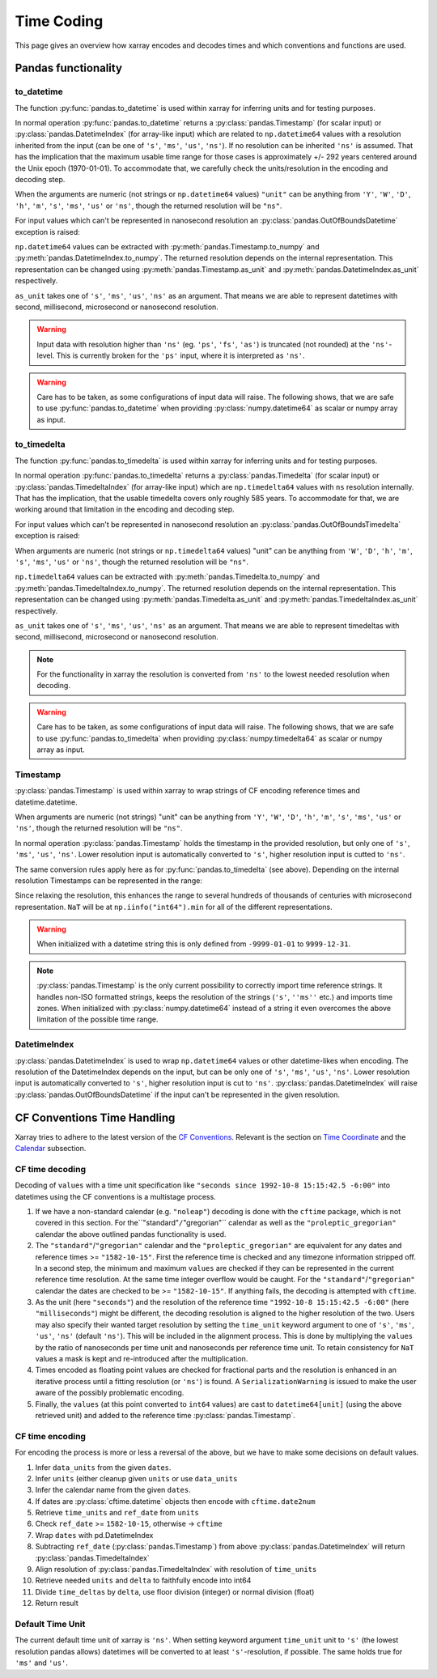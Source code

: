 .. ipython:: python
    :suppress:

    import numpy as np
    import pandas as pd
    import xarray as xr

    np.random.seed(123456)
    np.set_printoptions(threshold=20)
    int64_max = np.iinfo("int64").max
    int64_min = np.iinfo("int64").min + 1
    uint64_max = np.iinfo("uint64").max

.. internals.timecoding:

Time Coding
===========

This page gives an overview how xarray encodes and decodes times and which conventions and functions are used.

Pandas functionality
--------------------

to_datetime
~~~~~~~~~~~

The function :py:func:`pandas.to_datetime` is used within xarray for inferring units and for testing purposes.

In normal operation :py:func:`pandas.to_datetime` returns a :py:class:`pandas.Timestamp` (for scalar input) or :py:class:`pandas.DatetimeIndex` (for array-like input) which are related to ``np.datetime64`` values with a resolution inherited from the input (can be one of ``'s'``, ``'ms'``, ``'us'``, ``'ns'``). If no resolution can be inherited ``'ns'`` is assumed. That has the implication that the maximum usable time range for those cases is approximately +/- 292 years centered around the Unix epoch (1970-01-01). To accommodate that, we carefully check the units/resolution in the encoding and decoding step.

When the arguments are numeric (not strings or ``np.datetime64`` values) ``"unit"`` can be anything from ``'Y'``, ``'W'``, ``'D'``, ``'h'``, ``'m'``, ``'s'``, ``'ms'``, ``'us'`` or ``'ns'``, though the returned resolution will be ``"ns"``.

.. ipython:: python

    f"Maximum datetime range: ({pd.to_datetime(int64_min, unit="ns")}, {pd.to_datetime(int64_max, unit="ns")})"

For input values which can't be represented in nanosecond resolution an :py:class:`pandas.OutOfBoundsDatetime` exception is raised:

.. ipython:: python

    try:
        dtime = pd.to_datetime(int64_max, unit="us")
    except Exception as err:
        print(err)
    try:
        dtime = pd.to_datetime(uint64_max, unit="ns")
        print("Wrong:", dtime)
        dtime = pd.to_datetime([uint64_max], unit="ns")
    except Exception as err:
        print(err)

``np.datetime64`` values can be extracted with :py:meth:`pandas.Timestamp.to_numpy` and :py:meth:`pandas.DatetimeIndex.to_numpy`. The returned resolution depends on the internal representation. This representation can be changed using :py:meth:`pandas.Timestamp.as_unit`
and :py:meth:`pandas.DatetimeIndex.as_unit` respectively.


``as_unit`` takes one of ``'s'``, ``'ms'``, ``'us'``, ``'ns'`` as an argument. That means we are able to represent datetimes with second, millisecond, microsecond or nanosecond resolution.

.. ipython:: python

    time = pd.to_datetime(np.datetime64(0, "D"))
    print("Datetime:", time, np.asarray([time.to_numpy()]).dtype)
    print("Datetime as_unit('ms'):", time.as_unit("ms"))
    print("Datetime to_numpy():", time.as_unit("ms").to_numpy())
    time = pd.to_datetime(np.array([-1000, 1, 2], dtype="datetime64[Y]"))
    print("DatetimeIndex:", time)
    print("DatetimeIndex as_unit('us'):", time.as_unit("us"))
    print("DatetimeIndex to_numpy():", time.as_unit("us").to_numpy())

.. warning::
    Input data with resolution higher than ``'ns'`` (eg. ``'ps'``, ``'fs'``, ``'as'``) is truncated (not rounded) at the ``'ns'``-level. This is currently broken for the ``'ps'`` input, where it is interpreted as ``'ns'``.

    .. ipython:: python

        try:
            print("Good:", pd.to_datetime([np.datetime64(1901901901901, "as")]))
            print("Good:", pd.to_datetime([np.datetime64(1901901901901, "fs")]))
            print(" Bad:", pd.to_datetime([np.datetime64(1901901901901, "ps")]))
            print("Good:", pd.to_datetime([np.datetime64(1901901901901, "ns")]))
            print("Good:", pd.to_datetime([np.datetime64(1901901901901, "us")]))
            print("Good:", pd.to_datetime([np.datetime64(1901901901901, "ms")]))
            print(
                "Good:", pd.to_datetime(np.array([np.datetime64(1901901901901, "s")]))
            )
            print("Bad:", pd.to_datetime([np.datetime64(1901901901901, "s")]))
        except Exception as err:
            print("Raise:", err)

.. warning::
    Care has to be taken, as some configurations of input data will raise. The following shows, that we are safe to use :py:func:`pandas.to_datetime` when providing :py:class:`numpy.datetime64` as scalar or numpy array as input.

    .. ipython:: python

        print(
            "Works:",
            np.datetime64(1901901901901, "s"),
            pd.to_datetime(np.datetime64(1901901901901, "s")),
        )
        print(
            "Works:",
            np.array([np.datetime64(1901901901901, "s")]),
            pd.to_datetime(np.array([np.datetime64(1901901901901, "s")])),
        )
        try:
            pd.to_datetime([np.datetime64(1901901901901, "s")])
        except Exception as err:
            print("Raises:", err)
        try:
            pd.to_datetime(1901901901901, unit="s")
        except Exception as err:
            print("Raises:", err)
        try:
            pd.to_datetime([1901901901901], unit="s")
        except Exception as err:
            print("Raises:", err)
        try:
            pd.to_datetime(np.array([1901901901901]), unit="s")
        except Exception as err:
            print("Raises:", err)


to_timedelta
~~~~~~~~~~~~

The function :py:func:`pandas.to_timedelta` is used within xarray for inferring units and for testing purposes.

In normal operation :py:func:`pandas.to_timedelta` returns a :py:class:`pandas.Timedelta` (for scalar input) or :py:class:`pandas.TimedeltaIndex` (for array-like input) which are ``np.timedelta64`` values with ``ns`` resolution internally. That has the implication, that the usable timedelta covers only roughly 585 years. To accommodate for that, we are working around that limitation in the encoding and decoding step.

.. ipython:: python

    f"Maximum timedelta range: ({pd.to_timedelta(int64_min, unit="ns")}, {pd.to_timedelta(int64_max, unit="ns")})"

For input values which can't be represented in nanosecond resolution an :py:class:`pandas.OutOfBoundsTimedelta` exception is raised:

.. ipython:: python

    try:
        delta = pd.to_timedelta(int64_max, unit="us")
    except Exception as err:
        print("First:", err)
    try:
        delta = pd.to_timedelta(uint64_max, unit="ns")
    except Exception as err:
        print("Second:", err)

When arguments are numeric (not strings or ``np.timedelta64`` values) "unit" can be anything from ``'W'``, ``'D'``, ``'h'``, ``'m'``, ``'s'``, ``'ms'``, ``'us'`` or ``'ns'``, though the returned resolution will be ``"ns"``.

``np.timedelta64`` values can be extracted with :py:meth:`pandas.Timedelta.to_numpy` and :py:meth:`pandas.TimedeltaIndex.to_numpy`. The returned resolution depends on the internal representation. This representation can be changed using :py:meth:`pandas.Timedelta.as_unit`
and :py:meth:`pandas.TimedeltaIndex.as_unit` respectively.

``as_unit`` takes one of ``'s'``, ``'ms'``, ``'us'``, ``'ns'`` as an argument. That means we are able to represent timedeltas with second, millisecond, microsecond or nanosecond resolution.

.. ipython:: python

    delta = pd.to_timedelta(np.timedelta64(1, "D"))
    print("Timedelta:", delta, np.asarray([delta.to_numpy()]).dtype)
    print("Timedelta as_unit('ms'):", delta.as_unit("ms"))
    print("Timedelta to_numpy():", delta.as_unit("ms").to_numpy())
    delta = pd.to_timedelta([0, 1, 2], unit="D")
    print("TimedeltaIndex:", delta)
    print("TimedeltaIndex as_unit('ms'):", delta.as_unit("ms"))
    print("TimedeltaIndex to_numpy():", delta.as_unit("ms").to_numpy())

.. note::
    For the functionality in xarray the resolution is converted from ``'ns'`` to the lowest needed resolution when decoding.

.. warning::
    Care has to be taken, as some configurations of input data will raise. The following shows, that we are safe to use :py:func:`pandas.to_timedelta` when providing :py:class:`numpy.timedelta64` as scalar or numpy array as input.

    .. ipython:: python

        print(
            "Works:",
            np.timedelta64(1901901901901, "s"),
            pd.to_timedelta(np.timedelta64(1901901901901, "s")),
        )
        print(
            "Works:",
            np.array([np.timedelta64(1901901901901, "s")]),
            pd.to_timedelta(np.array([np.timedelta64(1901901901901, "s")])),
        )
        try:
            pd.to_timedelta([np.timedelta64(1901901901901, "s")])
        except Exception as err:
            print("Raises:", err)
        try:
            pd.to_timedelta(1901901901901, unit="s")
        except Exception as err:
            print("Raises:", err)
        try:
            pd.to_timedelta([1901901901901], unit="s")
        except Exception as err:
            print("Raises:", err)
        try:
            pd.to_timedelta(np.array([1901901901901]), unit="s")
        except Exception as err:
            print("Raises:", err)

Timestamp
~~~~~~~~~

:py:class:`pandas.Timestamp` is used within xarray to wrap strings of CF encoding reference times and datetime.datetime.

When arguments are numeric (not strings) "unit" can be anything from ``'Y'``, ``'W'``, ``'D'``, ``'h'``, ``'m'``, ``'s'``, ``'ms'``, ``'us'`` or ``'ns'``, though the returned resolution will be ``"ns"``.

In normal operation :py:class:`pandas.Timestamp` holds the timestamp in the provided resolution, but only one of ``'s'``, ``'ms'``, ``'us'``, ``'ns'``. Lower resolution input is automatically converted to ``'s'``, higher resolution input is cutted to ``'ns'``.

The same conversion rules apply here as for :py:func:`pandas.to_timedelta` (see above).
Depending on the internal resolution Timestamps can be represented in the range:

.. ipython:: python

    for unit in ["s", "ms", "us", "ns"]:
        print(
            f"unit: {unit!r} time range ({pd.Timestamp(int64_min, unit=unit)}, {pd.Timestamp(int64_max, unit=unit)})"
        )

Since relaxing the resolution, this enhances the range to several hundreds of thousands of centuries with microsecond representation. ``NaT`` will be at ``np.iinfo("int64").min`` for all of the different representations.

.. warning::
    When initialized with a datetime string this is only defined from ``-9999-01-01`` to ``9999-12-31``.

    .. ipython:: python

        try:
            print("Works:", pd.Timestamp("-9999-01-01 00:00:00"))
            print("Works, too:", pd.Timestamp("9999-12-31 23:59:59"))
            print(pd.Timestamp("10000-01-01 00:00:00"))
        except Exception as err:
            print("Errors:", err)

.. note::
    :py:class:`pandas.Timestamp` is the only current possibility to correctly import time reference strings. It handles non-ISO formatted strings, keeps the resolution of the strings (``'s'``, ``''ms''`` etc.) and imports time zones. When initialized with :py:class:`numpy.datetime64` instead of a string it even overcomes the above limitation of the possible time range.

    .. ipython:: python

        try:
            print("Handles non-ISO:", pd.Timestamp("92-1-8 151542"))
            print(
                "Keeps resolution 1:",
                pd.Timestamp("1992-10-08 15:15:42"),
                pd.Timestamp("1992-10-08 15:15:42").unit,
            )
            print(
                "Keeps resolution 2:",
                pd.Timestamp("1992-10-08 15:15:42.5"),
                pd.Timestamp("1992-10-08 15:15:42.5").unit,
            )
            print(
                "Keeps timezone:",
                pd.Timestamp("1992-10-08 15:15:42.5 -6:00"),
                pd.Timestamp("1992-10-08 15:15:42.5 -6:00").unit,
            )
            print(
                "Extends timerange :",
                pd.Timestamp(np.datetime64("-10000-10-08 15:15:42.5001")),
                pd.Timestamp(np.datetime64("-10000-10-08 15:15:42.5001")).unit,
            )
        except Exception as err:
            print("Errors:", err)

DatetimeIndex
~~~~~~~~~~~~~

:py:class:`pandas.DatetimeIndex` is used to wrap ``np.datetime64`` values or other datetime-likes when encoding. The resolution of the DatetimeIndex depends on the input, but can be only one of ``'s'``, ``'ms'``, ``'us'``, ``'ns'``. Lower resolution input is automatically converted to ``'s'``, higher resolution input is cut to ``'ns'``.
:py:class:`pandas.DatetimeIndex` will raise :py:class:`pandas.OutOfBoundsDatetime` if the input can't be represented in the given resolution.

.. ipython:: python

    try:
        print(
            "Works:",
            pd.DatetimeIndex(
                np.array(["1992-01-08", "1992-01-09"], dtype="datetime64[D]")
            ),
        )
        print(
            "Works:",
            pd.DatetimeIndex(
                np.array(
                    ["1992-01-08 15:15:42", "1992-01-09 15:15:42"],
                    dtype="datetime64[s]",
                )
            ),
        )
        print(
            "Works:",
            pd.DatetimeIndex(
                np.array(
                    ["1992-01-08 15:15:42.5", "1992-01-09 15:15:42.0"],
                    dtype="datetime64[ms]",
                )
            ),
        )
        print(
            "Works:",
            pd.DatetimeIndex(
                np.array(
                    ["1970-01-01 00:00:00.401501601701801901", "1970-01-01 00:00:00"],
                    dtype="datetime64[as]",
                )
            ),
        )
        print(
            "Works:",
            pd.DatetimeIndex(
                np.array(
                    ["-10000-01-01 00:00:00.401501", "1970-01-01 00:00:00"],
                    dtype="datetime64[us]",
                )
            ),
        )
    except Exception as err:
        print("Errors:", err)

CF Conventions Time Handling
----------------------------

Xarray tries to adhere to the latest version of the `CF Conventions`_. Relevant is the section on `Time Coordinate`_ and the `Calendar`_ subsection.

.. _CF Conventions: https://cfconventions.org
.. _Time Coordinate: https://cfconventions.org/Data/cf-conventions/cf-conventions-1.11/cf-conventions.html#time-coordinate
.. _Calendar: https://cfconventions.org/Data/cf-conventions/cf-conventions-1.11/cf-conventions.html#calendar

CF time decoding
~~~~~~~~~~~~~~~~

Decoding of ``values`` with a time unit specification like ``"seconds since 1992-10-8 15:15:42.5 -6:00"`` into datetimes using the CF conventions is a multistage process.

1. If we have a non-standard calendar (e.g. ``"noleap"``) decoding is done with the ``cftime`` package, which is not covered in this section. For the``"standard"``/``"gregorian"`` calendar as well as the ``"proleptic_gregorian"`` calendar the above outlined pandas functionality is used.

2. The ``"standard"``/``"gregorian"`` calendar and the ``"proleptic_gregorian"`` are equivalent for any dates and reference times >= ``"1582-10-15"``. First the reference time is checked and any timezone information stripped off. In a second step, the minimum and maximum ``values`` are checked if they can be represented in the current reference time resolution. At the same time integer overflow would be caught. For the ``"standard"``/``"gregorian"`` calendar the dates are checked to be >= ``"1582-10-15"``. If anything fails, the decoding is attempted with ``cftime``.

3. As the unit (here ``"seconds"``) and the resolution of the reference time ``"1992-10-8 15:15:42.5 -6:00"`` (here ``"milliseconds"``) might be different, the decoding resolution is aligned to the higher resolution of the two. Users may also specify their wanted target resolution by setting the ``time_unit`` keyword argument to one of ``'s'``, ``'ms'``, ``'us'``, ``'ns'`` (default ``'ns'``). This will be included in the alignment process. This is done by multiplying the ``values`` by the ratio of nanoseconds per time unit and nanoseconds per reference time unit. To retain consistency for ``NaT`` values a mask is kept and re-introduced after the multiplication.

4. Times encoded as floating point values are checked for fractional parts and the resolution is enhanced in an iterative process until a fitting resolution (or ``'ns'``) is found. A ``SerializationWarning`` is issued to make the user aware of the possibly problematic encoding.

5. Finally, the ``values`` (at this point converted to ``int64`` values) are cast to ``datetime64[unit]`` (using the above retrieved unit) and added to the reference time :py:class:`pandas.Timestamp`.

.. ipython:: python

    calendar = "proleptic_gregorian"
    values = np.array([-1000 * 365, 0, 1000 * 365], dtype="int64")
    units = "days since 2000-01-01 00:00:00.000001"
    dt = xr.coding.times.decode_cf_datetime(values, units, calendar, time_unit="s")
    print(dt)
    assert dt.dtype == "datetime64[us]"

    units = "microseconds since 2000-01-01 00:00:00"
    dt = xr.coding.times.decode_cf_datetime(values, units, calendar, time_unit="s")
    print(dt)
    assert dt.dtype == "datetime64[us]"

    values = np.array([0, 0.25, 0.5, 0.75, 1.0], dtype="float64")
    units = "days since 2000-01-01 00:00:00.001"
    dt = xr.coding.times.decode_cf_datetime(values, units, calendar, time_unit="s")
    print(dt)
    assert dt.dtype == "datetime64[ms]"

    values = np.array([0, 0.25, 0.5, 0.75, 1.0], dtype="float64")
    units = "hours since 2000-01-01"
    dt = xr.coding.times.decode_cf_datetime(values, units, calendar, time_unit="s")
    print(dt)
    assert dt.dtype == "datetime64[s]"

    values = np.array([0, 0.25, 0.5, 0.75, 1.0], dtype="float64")
    units = "hours since 2000-01-01 00:00:00 03:30"
    dt = xr.coding.times.decode_cf_datetime(values, units, calendar, time_unit="s")
    print(dt)
    assert dt.dtype == "datetime64[s]"

    values = np.array([-2002 * 365 - 121, -366, 365, 2000 * 365 + 119], dtype="int64")
    units = "days since 0001-01-01 00:00:00"
    dt = xr.coding.times.decode_cf_datetime(values, units, calendar, time_unit="s")
    print(dt)
    assert dt.dtype == "datetime64[s]"

CF time encoding
~~~~~~~~~~~~~~~~

For encoding the process is more or less a reversal of the above, but we have to make some decisions on default values.

1. Infer ``data_units`` from the given ``dates``.
2. Infer ``units`` (either cleanup given ``units`` or use ``data_units``
3. Infer the calendar name from the given ``dates``.
4. If dates are :py:class:`cftime.datetime` objects then encode with ``cftime.date2num``
5. Retrieve ``time_units`` and ``ref_date`` from ``units``
6. Check ``ref_date`` >= ``1582-10-15``, otherwise -> ``cftime``
7. Wrap ``dates`` with pd.DatetimeIndex
8. Subtracting ``ref_date`` (:py:class:`pandas.Timestamp`) from above :py:class:`pandas.DatetimeIndex` will return :py:class:`pandas.TimedeltaIndex`
9. Align resolution of :py:class:`pandas.TimedeltaIndex` with resolution of ``time_units``
10. Retrieve needed ``units`` and ``delta`` to faithfully encode into int64
11. Divide ``time_deltas`` by ``delta``, use floor division (integer) or normal division (float)
12. Return result

.. ipython:: python
    :okwarning:

    calendar = "proleptic_gregorian"
    dates = np.array(
        [
            "-2000-01-01T00:00:00",
            "0000-01-01T00:00:00",
            "0002-01-01T00:00:00",
            "2000-01-01T00:00:00",
        ],
        dtype="datetime64[s]",
    )
    orig_values = np.array(
        [-2002 * 365 - 121, -366, 365, 2000 * 365 + 119], dtype="int64"
    )
    units = "days since 0001-01-01 00:00:00"
    values, _, _ = xr.coding.times.encode_cf_datetime(
        dates, units, calendar, dtype=np.dtype("int64")
    )
    print(values)
    np.testing.assert_array_equal(values, orig_values)

    dates = np.array(
        [
            "-2000-01-01T01:00:00",
            "0000-01-01T00:00:00",
            "0002-01-01T00:00:00",
            "2000-01-01T00:00:00",
        ],
        dtype="datetime64[s]",
    )
    orig_values = np.array(
        [-2002 * 365 - 121, -366, 365, 2000 * 365 + 119], dtype="int64"
    )
    units = "days since 0001-01-01 00:00:00"
    values, units, _ = xr.coding.times.encode_cf_datetime(
        dates, units, calendar, dtype=np.dtype("int64")
    )
    print(values, units)


Default Time Unit
~~~~~~~~~~~~~~~~~

The current default time unit of xarray is ``'ns'``. When setting keyword argument ``time_unit`` unit to ``'s'`` (the lowest resolution pandas allows) datetimes will be converted to at least ``'s'``-resolution, if possible. The same holds true for ``'ms'`` and ``'us'``.

